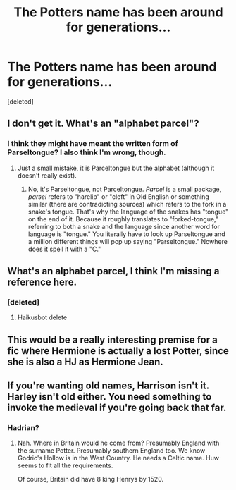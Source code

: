 #+TITLE: The Potters name has been around for generations...

* The Potters name has been around for generations...
:PROPERTIES:
:Score: 18
:DateUnix: 1599531754.0
:DateShort: 2020-Sep-08
:END:
[deleted]


** I don't get it. What's an "alphabet parcel"?
:PROPERTIES:
:Author: academico5000
:Score: 13
:DateUnix: 1599538967.0
:DateShort: 2020-Sep-08
:END:

*** I think they might have meant the written form of Parseltongue? I also think I'm wrong, though.
:PROPERTIES:
:Author: CyberWolfWrites
:Score: 8
:DateUnix: 1599557437.0
:DateShort: 2020-Sep-08
:END:

**** Just a small mistake, it is Parceltongue but the alphabet (although it doesn't really exist).
:PROPERTIES:
:Author: BlacklightGh
:Score: 5
:DateUnix: 1599561249.0
:DateShort: 2020-Sep-08
:END:

***** No, it's Parseltongue, not Parceltongue. /Parcel/ is a small package, /parsel/ refers to "harelip" or "cleft" in Old English or something similar (there are contradicting sources) which refers to the fork in a snake's tongue. That's why the language of the snakes has "tongue" on the end of it. Because it roughly translates to "forked-tongue," referring to both a snake and the language since another word for language is "tongue." You literally have to look up Parseltongue and a million different things will pop up saying "Parseltongue." Nowhere does it spell it with a "C."
:PROPERTIES:
:Author: CyberWolfWrites
:Score: 3
:DateUnix: 1599604223.0
:DateShort: 2020-Sep-09
:END:


** What's an alphabet parcel, I think I'm missing a reference here.
:PROPERTIES:
:Score: 5
:DateUnix: 1599557396.0
:DateShort: 2020-Sep-08
:END:

*** [deleted]
:PROPERTIES:
:Score: 0
:DateUnix: 1599557410.0
:DateShort: 2020-Sep-08
:END:

**** Haikusbot delete
:PROPERTIES:
:Score: 3
:DateUnix: 1599560752.0
:DateShort: 2020-Sep-08
:END:


** This would be a really interesting premise for a fic where Hermione is actually a lost Potter, since she is also a HJ as Hermione Jean.
:PROPERTIES:
:Author: jorrmungandr
:Score: 5
:DateUnix: 1599563278.0
:DateShort: 2020-Sep-08
:END:


** If you're wanting old names, Harrison isn't it. Harley isn't old either. You need something to invoke the medieval if you're going back that far.
:PROPERTIES:
:Score: 5
:DateUnix: 1599565821.0
:DateShort: 2020-Sep-08
:END:

*** Hadrian?
:PROPERTIES:
:Author: CyberWolfWrites
:Score: 1
:DateUnix: 1599608301.0
:DateShort: 2020-Sep-09
:END:

**** Nah. Where in Britain would he come from? Presumably England with the surname Potter. Presumably southern England too. We know Godric's Hollow is in the West Country. He needs a Celtic name. Huw seems to fit all the requirements.

Of course, Britain did have 8 king Henrys by 1520.
:PROPERTIES:
:Score: 4
:DateUnix: 1599609393.0
:DateShort: 2020-Sep-09
:END:

